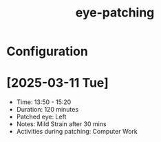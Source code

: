:PROPERTIES:
:ID:       1f146640-5e32-4b8f-9193-a0a8ed6b5770
:END:
#+title: eye-patching
#+filetags: :zygoat:ascended:
* Configuration
:PROPERTIES:
:Target_Eye: Left
:Start_Date: [2025-03-11 Tue]
:END:
* [2025-03-11 Tue]
- Time: 13:50 - 15:20
- Duration: 120 minutes
- Patched eye: Left
- Notes: Mild Strain after 30 mins
- Activities during patching: Computer Work
